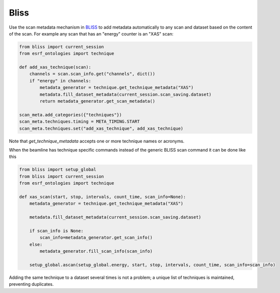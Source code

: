 Bliss
=====

Use the scan metadata mechanism in `BLISS <https://bliss.gitlab-pages.esrf.fr/bliss/>`_ to add
metadata automatically to any scan and dataset based on the content of the scan. For example any scan
that has an "energy" counter is an "XAS" scan:

.. code:: python

    from bliss import current_session
    from esrf_ontologies import technique

    def add_xas_technique(scan):
        channels = scan.scan_info.get("channels", dict())
        if "energy" in channels:
            metadata_generator = technique.get_technique_metadata("XAS")
            metadata.fill_dataset_metadata(current_session.scan_saving.dataset)
            return metadata_generator.get_scan_metadata()

    scan_meta.add_categories({"techniques"})
    scan_meta.techniques.timing = META_TIMING.START
    scan_meta.techniques.set("add_xas_technique", add_xas_technique)

Note that `get_technique_metadata` accepts one or more technique names or acronyms.

When the beamline has technique specific commands instead of the generic BLISS scan command
it can be done like this

.. code:: python

    from bliss import setup_global
    from bliss import current_session
    from esrf_ontologies import technique

    def xas_scan(start, stop, intervals, count_time, scan_info=None):
        metadata_generator = technique.get_technique_metadata("XAS")

        metadata.fill_dataset_metadata(current_session.scan_saving.dataset)

        if scan_info is None:
            scan_info=metadata_generator.get_scan_info()
        else:
            metadata_generator.fill_scan_info(scan_info)

        setup_global.ascan(setup_global.energy, start, stop, intervals, count_time, scan_info=scan_info)

Adding the same technique to a dataset several times is not a problem; a unique list of techniques
is maintained, preventing duplicates.